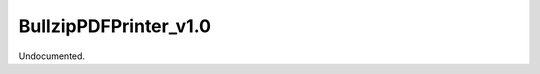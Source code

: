 .. index:: BullzipPDFPrinter_v1.0 (Tool)

.. _tools.bullzippdfprinter_v1.0:

BullzipPDFPrinter_v1.0
----------------------
Undocumented.